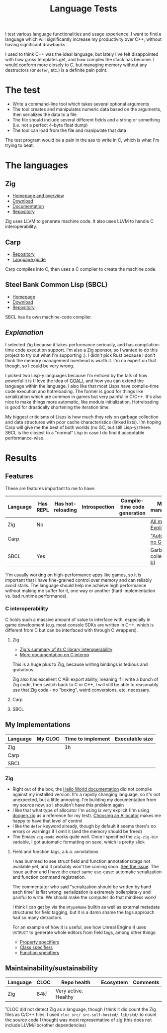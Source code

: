 #+TITLE:Language Tests

I test various language functionalities and usage experience. I want to find a language which will significantly increase my productivity over C++, without having significant drawbacks.

I used to think C++ was the ideal language, but lately I've felt disappointed with how gross templates get, and how complex the stack has become. I would conform more closely to C, but managing memory without any destructors (or ~defer~, etc.) is a definite pain point.

* The test
- Write a command-line tool which takes several optional arguments
- The tool creates and manipulates numeric data based on the arguments, then serializes the data to a file
- The file should include several different fields and a string or something (i.e. not a perfect 4-byte float dump)
- The tool can load from the file and manipulate that data

The test program would be a pain in the ass to write in C, which is what I'm trying to beat.
* The languages
** Zig
- [[https://ziglang.org/][Homepage and overview]]
- [[https://ziglang.org/download/][Download]]
- [[https://ziglang.org/documentation/master/][Documentation]]
- [[https://github.com/ziglang/zig][Repository]]

Zig uses LLVM to generate machine code. It also uses LLVM to handle C interoperability.
** Carp
- [[https://github.com/carp-lang/Carp][Repository]]
- [[https://github.com/carp-lang/Carp/blob/master/docs/LanguageGuide.md][Language guide]]

Carp compiles into C, then uses a C compiler to create the machine code.
** Steel Bank Common Lisp (SBCL)
- [[http://www.sbcl.org/][Homepage]]
- [[http://www.sbcl.org/platform-table.html][Download]]
- [[https://sourceforge.net/p/sbcl/sbcl/ci/master/tree/][Repository]]

SBCL has its own machine-code compiler.

** /Explanation/
I selected Zig because it takes performance seriously, and has compilation-time code execution support. I'm also a Zig sponsor, so I wanted to do this project to try out what I'm supporting :). I didn't pick Rust because I don't think the memory management overhead is worth it. I'm no expert on that though, so I could be very wrong.

I picked two Lisp-y languages because I'm enticed by the talk of how powerful it is (I love the idea of [[https://en.wikipedia.org/wiki/Game_Oriented_Assembly_Lisp][GOAL]]), and how you can extend the language within the language. I also like that most Lisps have compile-time code execution and hotreloading. The former is good for things like serialization which are common in games but very painful in C/C++. It's also nice to make things more automatic, like module initialization. Hotreloading is good for drastically shortening the iteration time.

My biggest criticisms of Lisps is how much they rely on garbage collection and data structures with poor cache characteristics (linked lists). I'm hoping Carp will give me the best of both worlds (no GC, but still Lisp-y) there. SBCL is the closest to a "normal" Lisp in case I do find it acceptable performance-wise.
* Results
** Features
These are features important to me to have:

| Language | Has REPL | Has hot-reloading | Introspection | Compile-time code generation | Memory management¹       |
|----------+----------+-------------------+---------------+------------------------------+--------------------------|
| Zig      | No       |                   |               |                              | [[https://ziglang.org/documentation/master/#Memory][All manual. Explicit]]     |
| Carp     |          |                   |               |                              | [[https://github.com/carp-lang/Carp]["Automatic", no GC]]       |
| SBCL     | Yes      |                   |               |                              | Garbage-collected ([[https://www.cons.org/cmucl/doc/gc-tuning.html][a]], [[https://medium.com/@MartinCracauer/llvms-garbage-collection-facilities-and-sbcl-s-generational-gc-a13eedfb1b31][b]]) |

¹I'm usually working on high-performance apps like games, so it is important that I have fine-grained control over memory and can reliably avoid stalls. The language should help me achieve high performance without making me suffer for it, one way or another (hard implementation vs. bad runtime performance).

*** C interoperability
C holds such a massive amount of value to interface with, especially in game development (e.g. most console SDKs are written in C++, which is different from C but can be interfaced with through C wrappers).

**** Zig
- [[https://ziglang.org/#Integration-with-C-libraries-without-FFIbindings][Zig's summary of its C library interoperability]]
- [[https://ziglang.org/documentation/master/#C][More documentation on C interop]]

This is a huge plus to Zig, because writing bindings is tedious and gratuitous.

Zig also has excellent C ABI export ability, meaning if I write a bunch of Zig code, then switch back to C or C++, I will still be able to reasonably use that Zig code - no "boxing", weird conversions, etc. necessary.
**** Carp
**** SBCL
** My Implementations

| Language | My CLOC | Time to implement | Executable size |
|----------+---------+-------------------+-----------------|
| Zig      |         | 1h                |                 |
| Carp     |         |                   |                 |
| SBCL     |         |                   |                 |

*** Zig
- Right out of the box, the [[https://ziglang.org/documentation/master/][Hello World documentation]] did not compile against my installed version. It's a rapidly changing language, so it's not unexpected, but a little annoying. I'm building my documentation from my source now, so I shouldn't have this problem again
- I like that what type of allocator I'm using is very explicit (I'm using [[https://github.com/ziglang/zig/blob/master/doc/docgen.zig][docgen.zig]] as a reference for my test). [[https://ziglang.org/documentation/master/#Choosing-an-Allocator][Choosing an Allocator]] makes me happy to have that level of control
- I like the ~defer~ keyword already, though by default it seems there's no errors or warnings if I omit it (and the memory should be freed)
- The Emacs ~zig-mode~ works quite well. Once I specified the ~zig-zig-bin~ variable, I got automatic formatting on save, which is pretty slick

**** Field and function tags, a.k.a. annotations
I was bummed to see struct field and function annotations/tags not available yet, and it probably won't be coming soon. [[https://github.com/ziglang/zig/issues/1099][See the issue]]. The issue author and I have the exact same use-case: automatic serialization and function command registration. 

The commentator who said "serialization should be written by hand each time" is flat wrong: serialization is extremely boilerplate-y and painful to write. We should make the computer do that mindless work!

I think I can get by via the ~@typeName~ builtin as well as external metadata structures for field tagging, but it is a damn shame the tags approach had so many detractors.

For an example of how it is useful, see how Unreal Engine 4 uses ~USTRUCT~ to generate whole editors from field tags, among other things:
- [[https://docs.unrealengine.com/en-US/Programming/UnrealArchitecture/Reference/Properties/Specifiers/index.html][Property specifiers]]
- [[https://docs.unrealengine.com/en-US/Programming/UnrealArchitecture/Reference/Classes/Specifiers/index.html][Class specifiers]]
- [[https://docs.unrealengine.com/en-US/Programming/UnrealArchitecture/Reference/Functions/Specifiers/index.html][Function specifiers]]
** Maintainability/sustainability

| Language | CLOC | Repo health          | Ecosystem | Comments |
|----------+------+----------------------+-----------+----------|
| Zig      | 84k¹ | Very active. Healthy |           |          |

¹CLOC did not detect Zig as a language, though I think it did count the Zig files as C/C++ files. I used ~cloc src/ src-self-hosted/ lib/std/~ to count the source code I thought was most representative of zig (this does not include LLVM/libc/other dependencies)
